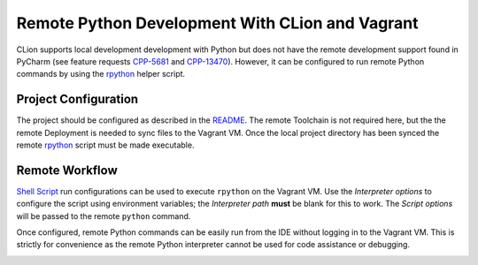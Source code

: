 ################################################
Remote Python Development With CLion and Vagrant
################################################

.. _Vagrant: https://www.vagrantup.com
.. _Vagrant support: https://youtrack.jetbrains.com/issue/CPP-7671
.. _rpython: rpython
.. _README: README.rst

.. _CPP-5681: https://youtrack.jetbrains.com/issue/CPP-5681
.. _CPP-13470: https://youtrack.jetbrains.com/issue/CPP-13470

CLion supports local development development with Python but does not have the
remote development support found in PyCharm (see feature requests `CPP-5681`_
and `CPP-13470`_). However, it can be configured to run remote Python commands
by using the `rpython`_ helper script.


=====================
Project Configuration
=====================

.. |chmod| image:: image/chmod.png
   :alt: hello.py Run/Debug Configuration

The project should be configured as described in the `README`_. The remote
Toolchain is not required here, but the the remote Deployment is needed to
sync files to the Vagrant VM. Once the local project directory has been synced
the remote `rpython`_ script must be made executable.

|chmod|


===============
Remote Workflow
===============

.. _Shell Script: https://www.jetbrains.com/help/clion/shell-scripts.html

.. |hello-python| image:: image/hello-python.png
   :alt: hello.py Run/Debug Configuration

.. |run-python| image:: image/run-python.png
   :alt: Running hello.py

`Shell Script`_ run configurations can be used to execute ``rpython`` on the
Vagrant VM. Use the *Interpreter options* to configure the script using
environment variables; the *Interpreter path* **must** be blank for this to
work. The *Script options* will be passed to the remote ``python`` command.

|hello-python|

Once configured, remote Python commands can be easily run from the IDE without
logging in to the Vagrant VM. This is strictly for convenience as the remote
Python interpreter cannot be used for code assistance or debugging.

|run-python|
